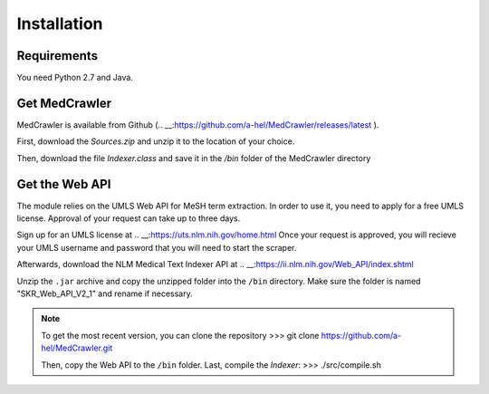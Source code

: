 Installation
============

Requirements
------------

You need Python 2.7 and Java.

Get MedCrawler
--------------

MedCrawler is available from Github (.. __:https://github.com/a-hel/MedCrawler/releases/latest ).

First, download the *Sources.zip* and unzip it to the location of your choice.

Then, download the file *Indexer.class* and save it in the */bin* folder of the MedCrawler directory

Get the Web API
---------------

The module relies on the UMLS Web API for MeSH term extraction. In order to use it, you need to apply for a free UMLS license. Approval of your request can take up to three days.

Sign up for an UMLS license at .. __:https://uts.nlm.nih.gov/home.html
Once your request is approved, you will recieve your UMLS username and password that you will need to start the scraper.

Afterwards, download the NLM Medical Text Indexer API at .. __:https://ii.nlm.nih.gov/Web_API/index.shtml

Unzip the ``.jar`` archive and copy the unzipped folder into the ``/bin`` directory. Make sure the folder is named "SKR_Web_API_V2_1" and rename if necessary.

.. note:: To get the most recent version, you can clone the repository
	>>> git clone https://github.com/a-hel/MedCrawler.git

	Then, copy the Web API to the ``/bin`` folder.
	Last, compile the *Indexer*:
	>>> ./src/compile.sh

